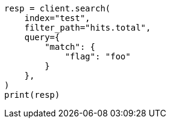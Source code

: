 // This file is autogenerated, DO NOT EDIT
// docs/update-by-query.asciidoc:748

[source, python]
----
resp = client.search(
    index="test",
    filter_path="hits.total",
    query={
        "match": {
            "flag": "foo"
        }
    },
)
print(resp)
----
